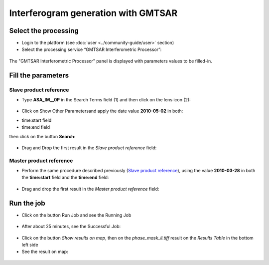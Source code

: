 Interferogram generation with GMTSAR
~~~~~~~~~~~~~~~~~~~~~~~~~~~~~~~~~~~~

Select the processing
=====================

* Login to the platform (see :doc:`user <../community-guide/user>` section)

* Select the processing service “GMTSAR Interferometric Processor”:

.. figure:: assets/tuto_gmtsar_1.png
	:figclass: align-center
        :width: 750px
        :align: center

The "GMTSAR Interferometric Processor" panel is displayed with parameters values to be filled-in.

Fill the parameters
===================

Slave product reference
-----------------------

* Type **ASA_IM__0P** in the Search Terms field (1) and then click on the lens icon (2):

.. figure:: assets/tuto_gmtsar_2.png
	:figclass: align-center
        :width: 750px
        :align: center

* Click on Show Other Parametersand apply the date value **2010-05-02** in both:
- time:start field
- time:end field 
then click on the button **Search**:

.. figure:: assets/tuto_gmtsar_3.png
	:figclass: align-center
        :width: 750px
        :align: center

* Drag and Drop the first result in the *Slave product reference* field:

.. figure:: assets/tuto_gmtsar_4.png
	:figclass: align-center
        :width: 750px
        :align: center

Master product reference
------------------------

* Perform the same procedure described previously (`Slave product reference`_), using the value **2010-03-28** in both the **time:start** field and the **time:end** field:

.. figure:: assets/tuto_gmtsar_5.png
	:figclass: align-center
        :width: 750px
        :align: center

* Drag and drop the first result in the *Master product reference* field:

.. figure:: assets/tuto_gmtsar_6.png
	:figclass: align-center
        :width: 750px
        :align: center

Run the job
===========

* Click on the button Run Job and see the Running Job

.. figure:: assets/tuto_gmtsar_7.png
	:figclass: align-center
        :width: 750px
        :align: center

* After about 25 minutes, see the Successful Job:

.. figure:: assets/tuto_gmtsar_8.png
	:figclass: align-center
        :width: 750px
        :align: center

* Click on the button *Show results on map*, then on the *phase_mask_ll.tiff* result on the *Results Table* in the bottom left side

* See the result on map: 

.. figure:: assets/tuto_gmtsar_9.png
	:figclass: align-center
        :width: 750px
        :align: center
